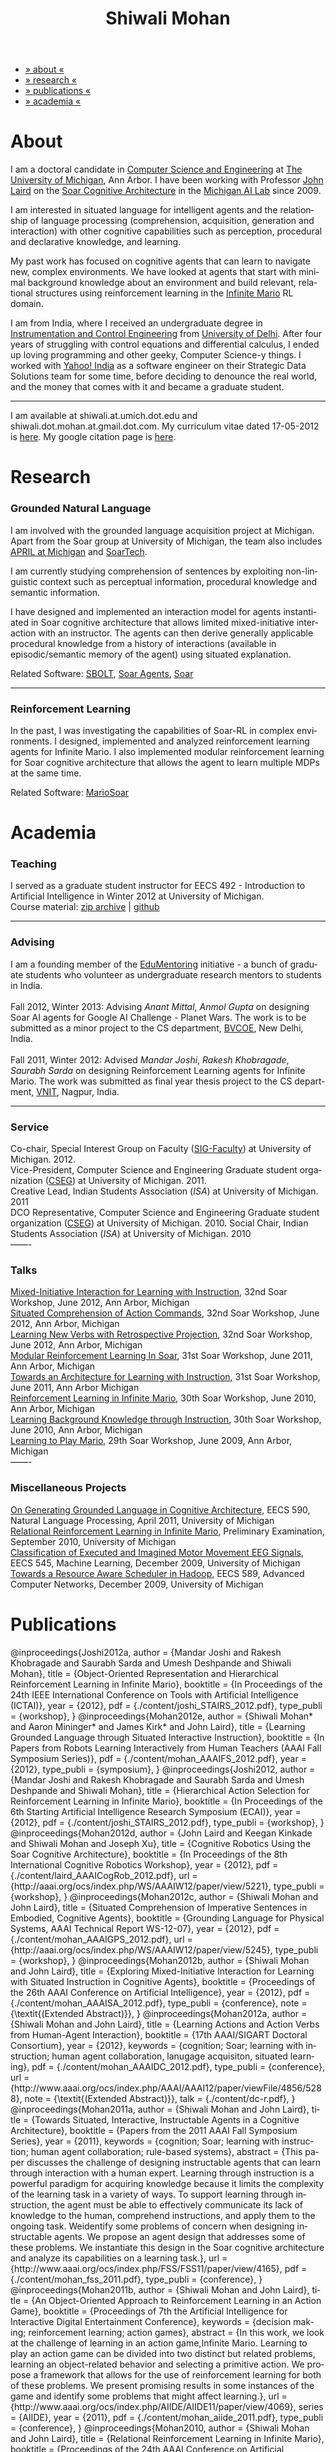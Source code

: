 #+TITLE:   Shiwali Mohan
#+AUTHOR:    Shiwali Mohan
#+EMAIL:     shiwali.mohan@gmail.com
#+DESCRIPTION: Shiwali's personal website
#+LANGUAGE:  en
#+OPTIONS:   H:3 num:nil toc:nil \n:nil @:t ::t |:t ^:t -:t f:t *:t <:t
#+OPTIONS:   TeX:t LaTeX:nil skip:nil d:nil todo:t pri:nil tags:not-in-toc author:nil
#+EXPORT_SELECT_TAGS: export
#+EXPORT_EXCLUDE_TAGS: noexport
#+LINK_UP:   
#+LINK_HOME: 
#+STYLE:<link href='http://fonts.googleapis.com/css?family=Esteban|Gentium+Book+Basic' rel='stylesheet' type='text/css'>
#+STYLE:<link href='http://fonts.googleapis.com/css?family=Vollkorn' rel='stylesheet' type='text/css'>
#+STYLE: <LINK href="css/stylesheet.css" rel="stylesheet" type="text/css">
#+STYLE: <script src="javascripts/jquery.js" type="text/javascript"></script>
#+STYLE: <script src="javascripts/jquery.hashchange.js" type="text/javascript"></script>
#+STYLE: <script src="javascripts/jquery.easytabs.js" type="text/javascript"></script>  
#+STYLE: <script type="text/javascript"> $(document).ready(function(){ $('#tab-container').easytabs();});</script>
#+STYLE:   <script src ="javascripts/BibTex-0.1.2.js" type="text/javascript"></script>
#+STYLE:    <script type="text/javascript" src="javascripts/displayBibTex.js"></script>
#+STYLE: <script type="text/javascript">function displayBoth(){displayBibTex('text-4','bib_publi');} window.onload=displayBoth;</script>

#+BEGIN_HTML        


<div id="tab-container">
<ul>
    <li><a href="#outline-container-1">» about «</a></li>
    <li><a href="#outline-container-2">» research  «</a></li>
    <li><a href="#outline-container-4">» publications  «</a></li>
    <li><a href="#outline-container-3">» academia «</a></li>
  </ul>
#+END_HTML


* About

I am a doctoral candidate in [[http://www.cse.umich.edu/][Computer Science and Engineering]] at [[http://www.umich.edu/][The
University of Michigan]], Ann Arbor. I have been working with Professor [[http://ai.eecs.umich.edu/people/laird/][John Laird]]
on the [[http://sitemaker.umich.edu/soar/home][Soar Cognitive Architecture]] in the [[http://www.eecs.umich.edu/ai/][Michigan AI Lab]] since 2009.

I am interested in situated language for intelligent agents and the
relationship of language processing (comprehension, acquisition,
generation and interaction) with other cognitive capabilities such as
perception, procedural and declarative knowledge, and learning. 

My past work has focused on cognitive agents that can learn to
navigate new, complex environments. We have looked at agents that
start with minimal background knowledge about an environment and build
relevant, relational structures using reinforcement learning in the
[[http://2009.rl-competition.org/mario.php][Infinite Mario]] RL domain.

I am from India, where I received an undergraduate degree in
[[http://en.wikipedia.org/wiki/Instrumentation][Instrumentation and Control Engineering]] from [[http://www.du.ac.in/index.php?id%3D4][University of
Delhi]]. After four years of struggling with control equations and
differential calculus, I ended up loving programming and other geeky,
Computer Science-y things. I worked with [[http://in.careers.yahoo.com/][Yahoo! India]] as a software
engineer on their Strategic Data Solutions team for some time, before
deciding to denounce the real world, and the money that comes with it
and became a graduate student.

-----
I am available at shiwali.at.umich.dot.edu and
shiwali.dot.mohan.at.gmail.dot.com. My curriculum vitae dated
17-05-2012 is [[file:resume/resume.pdf][here]]. My google citation page is [[http://scholar.google.com/citations?hl%3Den&user%3DEYWzxPIAAAAJ][here]].

* Research
*** Grounded Natural Language
I am involved with the grounded language acquisition project
at Michigan. Apart from the Soar group at University of Michigan, the
team also includes [[http://april.eecs.umich.edu/][APRIL at Michigan]] and [[http://www.soartech.com/][SoarTech]].

I am currently studying comprehension of sentences by exploiting
non-linguistic context such as perceptual information, procedural
knowledge and semantic information.

I have designed and implemented an interaction model for agents
instantiated in Soar cognitive architecture that allows limited
mixed-initiative interaction with an instructor. The
agents can then derive generally applicable procedural knowledge from
a history of interactions (available in episodic/semantic memory of
the agent) using situated explanation. 

Related Software: [[https://github.com/mtinkerhess/sbolt][SBOLT]], [[https://github.com/shiwalimohan/bolt-agents][Soar Agents]], [[http://code.google.com/p/soar/][Soar]]
-------
*** Reinforcement Learning
In the past, I was investigating the capabilities of Soar-RL in
complex environments. I designed, implemented and analyzed
reinforcement learning agents for Infinite Mario. I also implemented modular
reinforcement learning for Soar cognitive architecture that allows the
agent to learn multiple MDPs at the same time.

Related Software:
[[https://github.com/shiwalimohan/MarioSoar][MarioSoar]]
* Academia
*** Teaching
I served as a graduate student instructor for EECS 492 - Introduction
to Artificial Intelligence in Winter 2012 at University of Michigan.\\
Course material: [[https://github.com/shiwalimohan/eecs492UM/zipball/master][zip archive]] | [[https://github.com/shiwalimohan/eecs492UM][github]]
-------
*** Advising
I am a founding member of the [[http://www.edulix.com/forum/forumdisplay.php?fid%3D105][EduMentoring]] initiative - a bunch of
graduate students who volunteer as undergraduate research mentors to
students in India.\\
\\
Fall 2012, Winter 2013: Advising [[mittal.anant@gmail.com][Anant Mittal]], [[anmol.gupta91@gmail.com][Anmol Gupta]] on
designing Soar AI agents for Google AI Challenge - Planet Wars. The
work is to be submitted as a minor project to the CS department,
[[http://www.bvcoend.ac.in//][BVCOE]], New Delhi, India.\\
\\
Fall 2011, Winter 2012: Advised [[mandarjoshi.90@gmail.com][Mandar Joshi]], [[khobragade.rakesh@gmail.com][Rakesh Khobragade]],
[[sonusaurabhsarda@gmail.com][Saurabh Sarda]] on designing Reinforcement Learning agents for Infinite
Mario. The work was submitted as final year thesis project to the CS
department, [[http://www.vnit.ac.in/][VNIT]], Nagpur, India.

-------
*** Service
Co-chair, Special Interest Group on Faculty ([[https://wiki.eecs.umich.edu/sigfaculty/index.php/Main_Page][SIG-Faculty]]) at
University of Michigan. 2012.\\
Vice-President, Computer Science and Engineering Graduate student
organization ([[http://cseg.eecs.umich.edu/][CSEG]]) at University of Michigan. 2011. \\
Creative Lead, Indian Students Association ([[umisa.org][ISA]]) at University of Michigan. 2011\\
DCO Representative, Computer Science and Engineering Graduate student
organization ([[http://cseg.eecs.umich.edu/][CSEG]]) at University of Michigan. 2010.
Social Chair, Indian Students Association ([[umisa.org][ISA]]) at University of
Michigan. 2010\\
-------
*** Talks
[[http://shiwali.me/content/interaction.pdf][Mixed-Initiative Interaction for Learning with Instruction]],
32nd Soar Workshop, June 2012, Ann Arbor, Michigan\\
[[http://shiwali.me/content/comprehension.pdf][Situated Comprehension of Action Commands]],
32nd Soar Workshop, June 2012, Ann Arbor, Michigan\\
[[http://shiwali.me/content/verb-learning.pdf][Learning New Verbs with Retrospective Projection]],
32nd Soar Workshop, June 2012, Ann Arbor, Michigan\\
[[http://ai.eecs.umich.edu/soar/sitemaker/workshop/31/files/27_mohan1_modular.pdf][Modular Reinforcement Learning In Soar]], 
31st Soar Workshop, June 2011, Ann Arbor, Michigan \\
[[http://ai.eecs.umich.edu/soar/sitemaker/workshop/31/files/35_mohan2_architecture.pdf][Towards an Architecture for Learning with Instruction]], 
31st Soar Workshop, June 2011, Ann Arbor Michigan \\
[[http://ai.eecs.umich.edu/soar/sitemaker/workshop/30/mohan1.pdf][Reinforcement Learning in Infinite Mario]], 
30th Soar Workshop, June 2010, Ann Arbor, Michigan \\
[[http://ai.eecs.umich.edu/soar/sitemaker/workshop/30/mohan2.pdf][Learning Background Knowledge through Instruction]], 
30th Soar Workshop, June 2010, Ann Arbor, Michigan \\
[[http://sitemaker.umich.edu/soar/files/mohan.pdf][Learning to Play Mario]], 
29th Soar Workshop, June 2009, Ann Arbor, Michigan \\
-------
*** Miscellaneous Projects
[[file:content/mohan_EECS545.pdf][On Generating Grounded Language in Cognitive Architecture]], 
EECS 590, Natural Language Processing, April 2011, University of Michigan\\
[[file:content/prelim-paper.pdf][Relational Reinforcement Learning in Infinite Mario]], 
Preliminary Examination, September 2010, University of Michigan \\
[[file:content/MohanPillaiSleight.pdf][Classification of Executed and Imagined Motor Movement EEG Signals]],
EECS 545, Machine Learning, December 2009, University of Michigan\\
[[file:content/hadoop.pdf][Towards a Resource Aware Scheduler in Hadoop]],
EECS 589, Advanced Computer Networks, December 2009, University of
Michigan
* Publications
#+begin_html
    <div class ="bib" id = "bib_publi">
@inproceedings{Joshi2012a,
        author = {Mandar Joshi and Rakesh Khobragade and Saurabh Sarda and Umesh Deshpande and Shiwali Mohan},
        title = {Object-Oriented Representation and Hierarchical Reinforcement Learning in Infinite Mario},
	  booktitle = {In Proceedings of the 24th IEEE International Conference on Tools with Artificial Intelligence (ICTAI)},
	  year = {2012},
        pdf = {./content/joshi_STAIRS_2012.pdf},
        type_publi = {workshop},
}
@inproceedings{Mohan2012e,
        author = {Shiwali Mohan* and Aaron Mininger* and James Kirk* and John Laird},
        title = {Learning Grounded Language through Situated Interactive Instruction},
	booktitle = {In Papers from Robots Learning Interactively from Human Teachers (AAAI Fall Symposium Series)},
        pdf = {./content/mohan_AAAIFS_2012.pdf},
	year = {2012},
        type_publi = {symposium},
}

@inproceedings{Joshi2012,
        author = {Mandar Joshi and Rakesh Khobragade and Saurabh Sarda and Umesh Deshpande and Shiwali Mohan},
        title = {Hierarchical Action Selection for Reinforcement Learning in Infinite Mario},
	  booktitle = {In Proceedings of the 6th Starting Artificial Intelligence Research Symposium (ECAI)},
	  year = {2012},
pdf = {./content/joshi_STAIRS_2012.pdf},
        type_publi = {workshop},
}

@inproceedings{Mohan2012d,
        author = {John Laird and Keegan Kinkade and Shiwali Mohan and Joseph Xu},
        title = {Cognitive Robotics Using the Soar Cognitive Architecture},
	booktitle = {In Proceedings of the 8th International Cognitive Robotics Workshop},
	year = {2012},
        pdf = {./content/laird_AAAICogRob_2012.pdf},
        url = {http://aaai.org/ocs/index.php/WS/AAAIW12/paper/view/5221},
        type_publi = {workshop},
}

@inproceedings{Mohan2012c,
        author = {Shiwali Mohan and John Laird},
        title = {Situated Comprehension of Imperative Sentences in Embodied, Cognitive Agents},
	booktitle = {Grounding Language for Physical Systems, AAAI
        Technical Report WS-12-07},
	year = {2012},
        pdf = {./content/mohan_AAAIGPS_2012.pdf},
       url = {http://aaai.org/ocs/index.php/WS/AAAIW12/paper/view/5245},
        type_publi = {workshop},
}

@inproceedings{Mohan2012b,
        author = {Shiwali Mohan and John Laird},
        title = {Exploring Mixed-Initiative Interaction for Learning with Situated Instruction in Cognitive Agents},
	booktitle = {Proceedings of the 26th AAAI Conference on Artificial Intelligence},
	year = {2012},
        pdf = {./content/mohan_AAAISA_2012.pdf},
        type_publi = {conference},
        note = {\textit{(Extended Abstract)}},        
}

@inproceedings{Mohan2012a,
        author = {Shiwali Mohan and John Laird},
        title = {Learning Actions and Action Verbs from Human-Agent Interaction},
	booktitle = {17th AAAI/SIGART Doctoral Consortium},
	year = {2012},
        keywords = {cognition; Soar; learning with instruction; human agent collaboration, lanugage acquisiton, situated learning},
        pdf = {./content/mohan_AAAIDC_2012.pdf},
        type_publi = {conference},
        url = {http://www.aaai.org/ocs/index.php/AAAI/AAAI12/paper/viewFile/4856/5288},
        note = {\textit{(Extended Abstract)}},    
        talk = {./content/dc-r.pdf},
}


@inproceedings{Mohan2011a,
	author = {Shiwali Mohan and John Laird},
	title = {Towards Situated, Interactive, Instructable Agents in a Cognitive Architecture},
	booktitle = {Papers from the 2011 AAAI Fall Symposium Series},
	year = {2011},
        keywords = {cognition; Soar; learning with instruction; human agent collaboration; rule-based systems},
	abstract = {This paper discusses the challenge of designing instructable agents that can learn through interaction with a human expert. Learning through instruction is a powerful paradigm for acquiring knowledge because it limits the complexity of the learning task in a variety of ways. To support learning through instruction, the agent must be able to effectively communicate its lack of knowledge to the human, comprehend instructions, and apply them to the ongoing task. Weidentify some problems of concern when designing instructable agents. We propose an agent design that addresses some of these problems. We instantiate this design in the Soar cognitive architecture and analyze its capabilities on a learning task.},
	url = {http://www.aaai.org/ocs/index.php/FSS/FSS11/paper/view/4165},
        pdf = {./content/mohan_fss_2011.pdf},
        type_publi = {conference},
}

@inproceedings{Mohan2011b,
	author = {Shiwali Mohan and John Laird},
	title = {An Object-Oriented Approach to Reinforcement Learning in an Action Game},
	booktitle = {Proceedings of 7th the Artificial Intelligence for Interactive Digital Entertainment Conference},
        keywords = {decision making; reinforcement learning; action games},
        abstract = {In this work, we look at the challenge of learning in an action game,Infinite Mario. Learning to play an action game can be divided into two distinct but related problems, learning an object-related behavior and selecting a primitive action. We propose a framework that allows for the use of reinforcement learning for both of these problems. We present promising results in some instances of the game and identify some problems that might affect learning.},
	url = {http://www.aaai.org/ocs/index.php/AIIDE/AIIDE11/paper/view/4069},
        series = {AIIDE},
	year = {2011},
        pdf = {./content/mohan_aiide_2011.pdf},
        type_publi = {conference},
}

@inproceedings{Mohan2010,
	author = {Shiwali Mohan and John Laird},
	title = {Relational Reinforcement Learning in Infinite Mario},
	booktitle = {Proceedings of the 24th AAAI Conference on Artificial Intelligence},
        abstract = {Relational representations in reinforcement learning allow for the use of structural information like the presence of objects and relationships between them in the description of value functions. Through this paper, we show that such representations allow for the inclusion of background knowledge that qualitatively describes a state and can be used to design agents that demonstrate learning behavior in domains with large state and actions spaces such as computer games.`},
        series = {AAAI},
	year = {2010},
	url = {http://www.aaai.org/ocs/index.php/AAAI/AAAI10/paper/view/1657},
        pdf = {./content/mohan.pdf},
        note = {\textit{(Extended Abstract)}},
        type_publi = {conference},
}


@inproceedings{Mohan2008,
 author = {Niladri Chatterjee and Shiwali Mohan},
 title = {Discovering Word Senses from Text using Random Indexing},
 booktitle = {Proceedings of the 9th International Conference on Computational linguistics and Intelligent Text Processing},
 abstract = {Random Indexing is a novel technique for dimensionality reduction while creating Word Space model from a given text. This paper explores the possible application of Random Indexing in discovering word senses from the text. The words appearing in the text are plotted onto a multi-dimensional Word Space using Random Indexing. The geometric distance between words is used as an indicative of their semantic similarity. Soft Clustering by Committee algorithm (CBC) has been used to constellate similar words. The present work shows that the Word Space model can be used effectively to determine the similarity index required for clustering. The approach does not require parsers, lexicons or any other resources which are traditionally used in sense disambiguation of words. The proposed approach has been applied to TASA corpus and encouraging results have been obtained.},
 series = {CICLing},
 year = {2008},
 note = {\textbf{Best Paper Award}},
 url = {http://www.springerlink.com/content/xp70kw14w0054541/},
 pdf = {./content/mohan_cicling_2008.pdf},
        type_publi = {conference},
} 

@inproceedings{Mohan2007,
author = {Niladri Chatterjee and Shiwali Mohan},
title = {Extraction-Based Single-Document Summarization Using Random Indexing},
booktitle ={Proceeding of the 19th IEEE International Conference on Tools with Artificial Intelligence},
abstract = {This paper presents a summarization technique for text documents exploiting the semantic similarity between sentences to remove the redundancy from the text. Semantic similarity scores are computed by mapping the sentences on a semantic space using Random Indexing. Random Indexing, in comparison with other semantic space algorithms, presents a computationally efficient way of implicit dimensionality reduction. It involves inexpensive vector computations such as addition. It thus provides an efficient way to compute similarities between words, sentences and documents. Random Indexing has been used to compute the semantic similarity scores of sentences and graph-based ranking algorithms have been employed to produce an extract of the given text.},
series = {ICTAI},
year = {2007},
url ={http://www.computer.org.proxy.lib.umich.edu/portal/web/csdl/doi/10.1109/ICTAI.2007.28},
pdf ={./content/mohan_ictai.pdf},
 type_publi = {conference},
}


@techreport{Mohan2009,
       author = {Shiwali Mohan and John E. Laird},
       title = {Learning to Play Mario},
       NUMBER =        {CCA-TR-2009-03},
       booktitle = {Technical Report CCA-TR-2009-03 Center for
       Cognitive Architecture, University of Michigan, Ann Arbor, Michigan},
       INSTITUTION =   {Center for Cognitive Architecture, University of Michigan},
       ADDRESS =       {Ann Arbor, Michigan},
       ABSTRACT =      {Computer Games are interesting test beds for research in Artificial Intelligence and Machine Learning. Games usually have continuous state spaces, large action spaces and  are characterized by complex relationships between components. Without applying abstraction and generalizations, learning in computer games domain becomes infeasible. Through this work, we investigate some designs that facilitate tractable reinforcement learning in symbolic agents developed using Soar architecture operating in a complex domain, Infinite Mario. Object oriented representations of the environment greatly simplify otherwise complex state spaces. We also demonstrate that imposing hierarchy in problem structure greatly reduces the complexity of the tasks and aids in learning generalized policies that can be transferred across similar tasks.},
       year = {2009},
       url = {http://sitemaker.umich.edu/SoarWeb/Publications/da.data/000000000000000000000000000000000000000003005536/Downloadpaper/filename},
       type_publi = {techreport},
       pdf = {http://sitemaker.umich.edu/SoarWeb/Publications/da.data/000000000000000000000000000000000000000003005536/Downloadpaper/filename},
       type_publi = {techreport},
}
</div>
#+end_html
 
